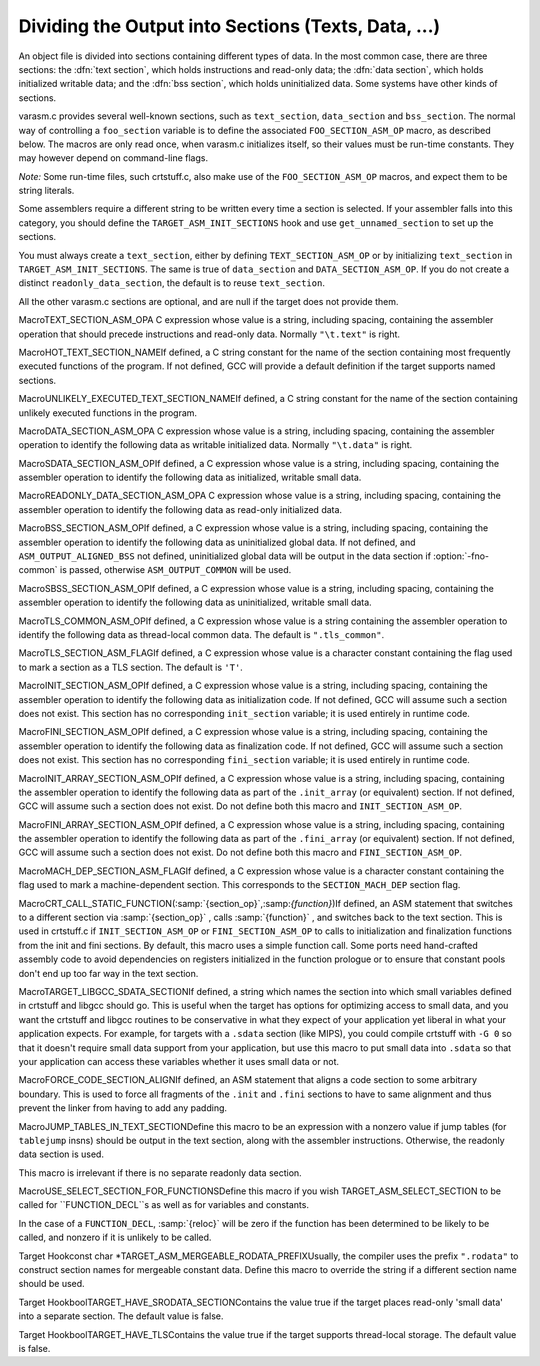 .. _sections:

Dividing the Output into Sections (Texts, Data, ...)
****************************************************

.. the above section title is WAY too long.  maybe cut the part between
   the (...)?  -mew 10feb93

An object file is divided into sections containing different types of
data.  In the most common case, there are three sections: the :dfn:`text
section`, which holds instructions and read-only data; the :dfn:`data
section`, which holds initialized writable data; and the :dfn:`bss
section`, which holds uninitialized data.  Some systems have other kinds
of sections.

varasm.c provides several well-known sections, such as
``text_section``, ``data_section`` and ``bss_section``.
The normal way of controlling a ``foo_section`` variable
is to define the associated ``FOO_SECTION_ASM_OP`` macro,
as described below.  The macros are only read once, when varasm.c
initializes itself, so their values must be run-time constants.
They may however depend on command-line flags.

*Note:* Some run-time files, such crtstuff.c, also make
use of the ``FOO_SECTION_ASM_OP`` macros, and expect them
to be string literals.

Some assemblers require a different string to be written every time a
section is selected.  If your assembler falls into this category, you
should define the ``TARGET_ASM_INIT_SECTIONS`` hook and use
``get_unnamed_section`` to set up the sections.

You must always create a ``text_section``, either by defining
``TEXT_SECTION_ASM_OP`` or by initializing ``text_section``
in ``TARGET_ASM_INIT_SECTIONS``.  The same is true of
``data_section`` and ``DATA_SECTION_ASM_OP``.  If you do not
create a distinct ``readonly_data_section``, the default is to
reuse ``text_section``.

All the other varasm.c sections are optional, and are null
if the target does not provide them.

.. index:: TEXT_SECTION_ASM_OP

MacroTEXT_SECTION_ASM_OPA C expression whose value is a string, including spacing, containing the
assembler operation that should precede instructions and read-only data.
Normally ``"\t.text"`` is right.

.. index:: HOT_TEXT_SECTION_NAME

MacroHOT_TEXT_SECTION_NAMEIf defined, a C string constant for the name of the section containing most
frequently executed functions of the program.  If not defined, GCC will provide
a default definition if the target supports named sections.

.. index:: UNLIKELY_EXECUTED_TEXT_SECTION_NAME

MacroUNLIKELY_EXECUTED_TEXT_SECTION_NAMEIf defined, a C string constant for the name of the section containing unlikely
executed functions in the program.

.. index:: DATA_SECTION_ASM_OP

MacroDATA_SECTION_ASM_OPA C expression whose value is a string, including spacing, containing the
assembler operation to identify the following data as writable initialized
data.  Normally ``"\t.data"`` is right.

.. index:: SDATA_SECTION_ASM_OP

MacroSDATA_SECTION_ASM_OPIf defined, a C expression whose value is a string, including spacing,
containing the assembler operation to identify the following data as
initialized, writable small data.

.. index:: READONLY_DATA_SECTION_ASM_OP

MacroREADONLY_DATA_SECTION_ASM_OPA C expression whose value is a string, including spacing, containing the
assembler operation to identify the following data as read-only initialized
data.

.. index:: BSS_SECTION_ASM_OP

MacroBSS_SECTION_ASM_OPIf defined, a C expression whose value is a string, including spacing,
containing the assembler operation to identify the following data as
uninitialized global data.  If not defined, and
``ASM_OUTPUT_ALIGNED_BSS`` not defined,
uninitialized global data will be output in the data section if
:option:`-fno-common` is passed, otherwise ``ASM_OUTPUT_COMMON`` will be
used.

.. index:: SBSS_SECTION_ASM_OP

MacroSBSS_SECTION_ASM_OPIf defined, a C expression whose value is a string, including spacing,
containing the assembler operation to identify the following data as
uninitialized, writable small data.

.. index:: TLS_COMMON_ASM_OP

MacroTLS_COMMON_ASM_OPIf defined, a C expression whose value is a string containing the
assembler operation to identify the following data as thread-local
common data.  The default is ``".tls_common"``.

.. index:: TLS_SECTION_ASM_FLAG

MacroTLS_SECTION_ASM_FLAGIf defined, a C expression whose value is a character constant
containing the flag used to mark a section as a TLS section.  The
default is ``'T'``.

.. index:: INIT_SECTION_ASM_OP

MacroINIT_SECTION_ASM_OPIf defined, a C expression whose value is a string, including spacing,
containing the assembler operation to identify the following data as
initialization code.  If not defined, GCC will assume such a section does
not exist.  This section has no corresponding ``init_section``
variable; it is used entirely in runtime code.

.. index:: FINI_SECTION_ASM_OP

MacroFINI_SECTION_ASM_OPIf defined, a C expression whose value is a string, including spacing,
containing the assembler operation to identify the following data as
finalization code.  If not defined, GCC will assume such a section does
not exist.  This section has no corresponding ``fini_section``
variable; it is used entirely in runtime code.

.. index:: INIT_ARRAY_SECTION_ASM_OP

MacroINIT_ARRAY_SECTION_ASM_OPIf defined, a C expression whose value is a string, including spacing,
containing the assembler operation to identify the following data as
part of the ``.init_array`` (or equivalent) section.  If not
defined, GCC will assume such a section does not exist.  Do not define
both this macro and ``INIT_SECTION_ASM_OP``.

.. index:: FINI_ARRAY_SECTION_ASM_OP

MacroFINI_ARRAY_SECTION_ASM_OPIf defined, a C expression whose value is a string, including spacing,
containing the assembler operation to identify the following data as
part of the ``.fini_array`` (or equivalent) section.  If not
defined, GCC will assume such a section does not exist.  Do not define
both this macro and ``FINI_SECTION_ASM_OP``.

.. index:: MACH_DEP_SECTION_ASM_FLAG

MacroMACH_DEP_SECTION_ASM_FLAGIf defined, a C expression whose value is a character constant
containing the flag used to mark a machine-dependent section.  This
corresponds to the ``SECTION_MACH_DEP`` section flag.

.. index:: CRT_CALL_STATIC_FUNCTION

MacroCRT_CALL_STATIC_FUNCTION(:samp:`{section_op}`,:samp:`{function}`)If defined, an ASM statement that switches to a different section
via :samp:`{section_op}` , calls :samp:`{function}` , and switches back to
the text section.  This is used in crtstuff.c if
``INIT_SECTION_ASM_OP`` or ``FINI_SECTION_ASM_OP`` to calls
to initialization and finalization functions from the init and fini
sections.  By default, this macro uses a simple function call.  Some
ports need hand-crafted assembly code to avoid dependencies on
registers initialized in the function prologue or to ensure that
constant pools don't end up too far way in the text section.

.. index:: TARGET_LIBGCC_SDATA_SECTION

MacroTARGET_LIBGCC_SDATA_SECTIONIf defined, a string which names the section into which small
variables defined in crtstuff and libgcc should go.  This is useful
when the target has options for optimizing access to small data, and
you want the crtstuff and libgcc routines to be conservative in what
they expect of your application yet liberal in what your application
expects.  For example, for targets with a ``.sdata`` section (like
MIPS), you could compile crtstuff with ``-G 0`` so that it doesn't
require small data support from your application, but use this macro
to put small data into ``.sdata`` so that your application can
access these variables whether it uses small data or not.

.. index:: FORCE_CODE_SECTION_ALIGN

MacroFORCE_CODE_SECTION_ALIGNIf defined, an ASM statement that aligns a code section to some
arbitrary boundary.  This is used to force all fragments of the
``.init`` and ``.fini`` sections to have to same alignment
and thus prevent the linker from having to add any padding.

.. index:: JUMP_TABLES_IN_TEXT_SECTION

MacroJUMP_TABLES_IN_TEXT_SECTIONDefine this macro to be an expression with a nonzero value if jump
tables (for ``tablejump`` insns) should be output in the text
section, along with the assembler instructions.  Otherwise, the
readonly data section is used.

This macro is irrelevant if there is no separate readonly data section.

.. function:: void TARGET_ASM_INIT_SECTIONS(void )

  Define this hook if you need to do something special to set up the
  varasm.c sections, or if your target has some special sections
  of its own that you need to create.

  GCC calls this hook after processing the command line, but before writing
  any assembly code, and before calling any of the section-returning hooks
  described below.

.. function:: int TARGET_ASM_RELOC_RW_MASK(void )

  Return a mask describing how relocations should be treated when
  selecting sections.  Bit 1 should be set if global relocations
  should be placed in a read-write section; bit 0 should be set if
  local relocations should be placed in a read-write section.

  The default version of this function returns 3 when :option:`-fpic`
  is in effect, and 0 otherwise.  The hook is typically redefined
  when the target cannot support (some kinds of) dynamic relocations
  in read-only sections even in executables.

.. function:: bool TARGET_ASM_GENERATE_PIC_ADDR_DIFF_VEC(void )

  Return true to generate ADDR_DIF_VEC table
  or false to generate ADDR_VEC table for jumps in case of -fPIC.

  The default version of this function returns true if flag_pic
  equals true and false otherwise

.. function:: section * TARGET_ASM_SELECT_SECTION(tree exp,int reloc,unsigned HOST_WIDE_INTalign)

  Return the section into which :samp:`{exp}` should be placed.  You can
  assume that :samp:`{exp}` is either a ``VAR_DECL`` node or a constant of
  some sort.  :samp:`{reloc}` indicates whether the initial value of :samp:`{exp}`
  requires link-time relocations.  Bit 0 is set when variable contains
  local relocations only, while bit 1 is set for global relocations.
  :samp:`{align}` is the constant alignment in bits.

  The default version of this function takes care of putting read-only
  variables in ``readonly_data_section``.

  See also :samp:`{USE_SELECT_SECTION_FOR_FUNCTIONS}`.

.. index:: USE_SELECT_SECTION_FOR_FUNCTIONS

MacroUSE_SELECT_SECTION_FOR_FUNCTIONSDefine this macro if you wish TARGET_ASM_SELECT_SECTION to be called
for ``FUNCTION_DECL``s as well as for variables and constants.

In the case of a ``FUNCTION_DECL``, :samp:`{reloc}` will be zero if the
function has been determined to be likely to be called, and nonzero if
it is unlikely to be called.

.. function:: void TARGET_ASM_UNIQUE_SECTION(tree decl,int reloc)

  Build up a unique section name, expressed as a ``STRING_CST`` node,
  and assign it to :samp:`DECL_SECTION_NAME ( :samp:`{decl}` )`.
  As with ``TARGET_ASM_SELECT_SECTION``, :samp:`{reloc}` indicates whether
  the initial value of :samp:`{exp}` requires link-time relocations.

  The default version of this function appends the symbol name to the
  ELF section name that would normally be used for the symbol.  For
  example, the function ``foo`` would be placed in ``.text.foo``.
  Whatever the actual target object format, this is often good enough.

.. function:: section * TARGET_ASM_FUNCTION_RODATA_SECTION(tree decl,bool relocatable)

  Return the readonly data or reloc readonly data section associated with
  :samp:`DECL_SECTION_NAME ( :samp:`{decl}` )`. :samp:`{relocatable}` selects the latter
  over the former.
  The default version of this function selects ``.gnu.linkonce.r.name`` if
  the function's section is ``.gnu.linkonce.t.name``, ``.rodata.name``
  or ``.data.rel.ro.name`` if function is in ``.text.name``, and
  the normal readonly-data or reloc readonly data section otherwise.

.. index:: TARGET_ASM_MERGEABLE_RODATA_PREFIX

Target Hookconst char *TARGET_ASM_MERGEABLE_RODATA_PREFIXUsually, the compiler uses the prefix ``".rodata"`` to construct
section names for mergeable constant data.  Define this macro to override
the string if a different section name should be used.

.. function:: section * TARGET_ASM_TM_CLONE_TABLE_SECTION(void )

  Return the section that should be used for transactional memory clone  tables.

.. function:: section * TARGET_ASM_SELECT_RTX_SECTION(machine_mode mode,rtx x,unsigned HOST_WIDE_INTalign)

  Return the section into which a constant :samp:`{x}` , of mode :samp:`{mode}` ,
  should be placed.  You can assume that :samp:`{x}` is some kind of
  constant in RTL.  The argument :samp:`{mode}` is redundant except in the
  case of a ``const_int`` rtx.  :samp:`{align}` is the constant alignment
  in bits.

  The default version of this function takes care of putting symbolic
  constants in ``flag_pic`` mode in ``data_section`` and everything
  else in ``readonly_data_section``.

.. function:: tree TARGET_MANGLE_DECL_ASSEMBLER_NAME(tree decl,tree id)

  Define this hook if you need to postprocess the assembler name generated
  by target-independent code.  The :samp:`{id}` provided to this hook will be
  the computed name (e.g., the macro ``DECL_NAME`` of the :samp:`{decl}` in C,
  or the mangled name of the :samp:`{decl}` in C++).  The return value of the
  hook is an ``IDENTIFIER_NODE`` for the appropriate mangled name on
  your target system.  The default implementation of this hook just
  returns the :samp:`{id}` provided.

.. function:: void TARGET_ENCODE_SECTION_INFO(tree decl,rtx rtl,int new_decl_p)

  Define this hook if references to a symbol or a constant must be
  treated differently depending on something about the variable or
  function named by the symbol (such as what section it is in).

  The hook is executed immediately after rtl has been created for
  :samp:`{decl}` , which may be a variable or function declaration or
  an entry in the constant pool.  In either case, :samp:`{rtl}` is the
  rtl in question.  Do *not* use ``DECL_RTL (decl)``
  in this hook; that field may not have been initialized yet.

  In the case of a constant, it is safe to assume that the rtl is
  a ``mem`` whose address is a ``symbol_ref``.  Most decls
  will also have this form, but that is not guaranteed.  Global
  register variables, for instance, will have a ``reg`` for their
  rtl.  (Normally the right thing to do with such unusual rtl is
  leave it alone.)

  The :samp:`{new_decl_p}` argument will be true if this is the first time
  that ``TARGET_ENCODE_SECTION_INFO`` has been invoked on this decl.  It will
  be false for subsequent invocations, which will happen for duplicate
  declarations.  Whether or not anything must be done for the duplicate
  declaration depends on whether the hook examines ``DECL_ATTRIBUTES``.
  :samp:`{new_decl_p}` is always true when the hook is called for a constant.

  .. index:: SYMBOL_REF_FLAG, in TARGET_ENCODE_SECTION_INFO

  The usual thing for this hook to do is to record flags in the
  ``symbol_ref``, using ``SYMBOL_REF_FLAG`` or ``SYMBOL_REF_FLAGS``.
  Historically, the name string was modified if it was necessary to
  encode more than one bit of information, but this practice is now
  discouraged; use ``SYMBOL_REF_FLAGS``.

  The default definition of this hook, ``default_encode_section_info``
  in varasm.c, sets a number of commonly-useful bits in
  ``SYMBOL_REF_FLAGS``.  Check whether the default does what you need
  before overriding it.

.. function:: const char * TARGET_STRIP_NAME_ENCODING(const char* name)

  Decode :samp:`{name}` and return the real name part, sans
  the characters that ``TARGET_ENCODE_SECTION_INFO``
  may have added.

.. function:: bool TARGET_IN_SMALL_DATA_P(const_tree exp)

  Returns true if :samp:`{exp}` should be placed into a 'small data' section.
  The default version of this hook always returns false.

.. index:: TARGET_HAVE_SRODATA_SECTION

Target HookboolTARGET_HAVE_SRODATA_SECTIONContains the value true if the target places read-only
'small data' into a separate section.  The default value is false.

.. function:: bool TARGET_PROFILE_BEFORE_PROLOGUE(void )

  It returns true if target wants profile code emitted before prologue.

  The default version of this hook use the target macro
  ``PROFILE_BEFORE_PROLOGUE``.

.. function:: bool TARGET_BINDS_LOCAL_P(const_tree exp)

  Returns true if :samp:`{exp}` names an object for which name resolution
  rules must resolve to the current 'module' (dynamic shared library
  or executable image).

  The default version of this hook implements the name resolution rules
  for ELF, which has a looser model of global name binding than other
  currently supported object file formats.

.. index:: TARGET_HAVE_TLS

Target HookboolTARGET_HAVE_TLSContains the value true if the target supports thread-local storage.
The default value is false.

